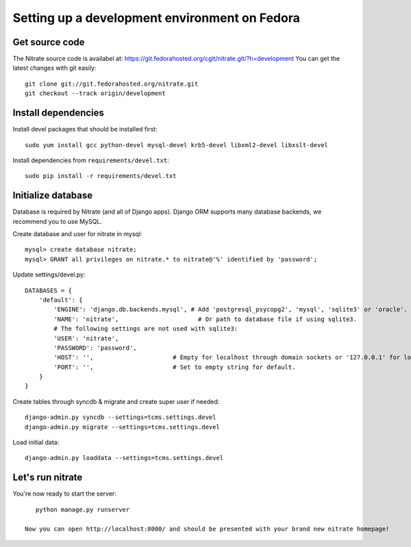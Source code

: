 Setting up a development environment on Fedora
==============================================

Get source code
---------------

The Nitrate source code is availabel at: https://git.fedorahosted.org/cgit/nitrate.git/?h=development
You can get the latest changes with git easily::

    git clone git://git.fedorahosted.org/nitrate.git
    git checkout --track origin/development

Install dependencies
--------------------

Install devel packages that should be installed first::

    sudo yum install gcc python-devel mysql-devel krb5-devel libxml2-devel libxslt-devel

Install dependencies from ``requirements/devel.txt``::

    sudo pip install -r requirements/devel.txt

Initialize database
-------------------

Database is required by Nitrate (and all of Django apps). Django ORM supports
many database backends, we recommend you to use MySQL.

Create database and user for nitrate in mysql::

    mysql> create database nitrate;
    mysql> GRANT all privileges on nitrate.* to nitrate@'%' identified by 'password';

Update settings/devel.py::

    DATABASES = {
        'default': {
            'ENGINE': 'django.db.backends.mysql', # Add 'postgresql_psycopg2', 'mysql', 'sqlite3' or 'oracle'.
            'NAME': 'nitrate',                      # Or path to database file if using sqlite3.
            # The following settings are not used with sqlite3:
            'USER': 'nitrate',
            'PASSWORD': 'password',
            'HOST': '',                      # Empty for localhost through domain sockets or '127.0.0.1' for localhost through TCP.
            'PORT': '',                      # Set to empty string for default.
        }
    }

Create tables through syncdb & migrate and create super user if needed::

    django-admin.py syncdb --settings=tcms.settings.devel
    django-admin.py migrate --settings=tcms.settings.devel

Load initial data::
 
    django-admin.py loaddata --settings=tcms.settings.devel

Let's run nitrate
-----------------

You're now ready to start the server::

    python manage.py runserver

 Now you can open http://localhost:8000/ and should be presented with your brand new nitrate homepage!
